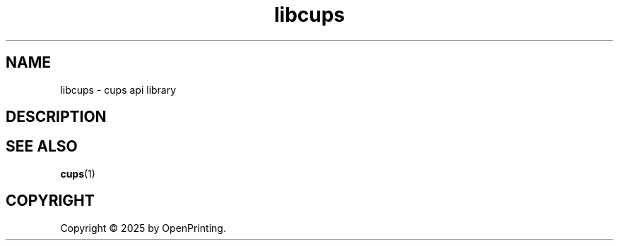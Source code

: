 .\"
.\" Introduction man page for libcups.
.\"
.\" Copyright © 2025 by OpenPrinting.
.\"
.\" Licensed under Apache License v2.0.  See the file "LICENSE" for more
.\" information.
.\"
.TH libcups 3 "CUPS" "2025-03-04" "OpenPrinting"
.SH NAME
libcups \- cups api library
.SH DESCRIPTION
.SH SEE ALSO
.BR cups (1)
.SH COPYRIGHT
Copyright \[co] 2025 by OpenPrinting.
